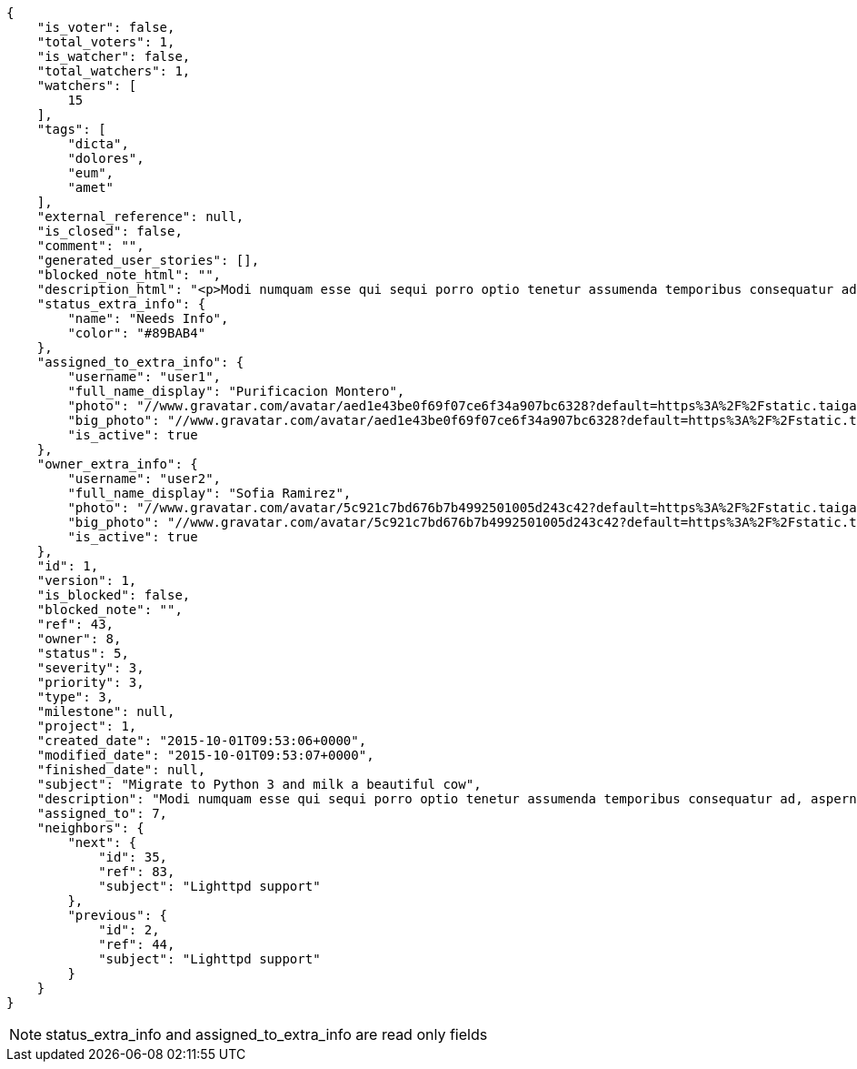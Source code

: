 [source,json]
----
{
    "is_voter": false,
    "total_voters": 1,
    "is_watcher": false,
    "total_watchers": 1,
    "watchers": [
        15
    ],
    "tags": [
        "dicta",
        "dolores",
        "eum",
        "amet"
    ],
    "external_reference": null,
    "is_closed": false,
    "comment": "",
    "generated_user_stories": [],
    "blocked_note_html": "",
    "description_html": "<p>Modi numquam esse qui sequi porro optio tenetur assumenda temporibus consequatur ad, aspernatur veniam perferendis quia asperiores dolorem nihil impedit, libero aperiam quis, perspiciatis soluta quis iste? Id quo assumenda distinctio? Cupiditate corporis distinctio placeat dolor commodi delectus eum recusandae, non autem maiores saepe quia cum quasi nisi, a accusantium laudantium nihil eum adipisci aut voluptas debitis enim. Voluptatum voluptas saepe perferendis, a similique saepe sint iure numquam sed voluptas aliquam, laboriosam voluptate sequi?</p>",
    "status_extra_info": {
        "name": "Needs Info",
        "color": "#89BAB4"
    },
    "assigned_to_extra_info": {
        "username": "user1",
        "full_name_display": "Purificacion Montero",
        "photo": "//www.gravatar.com/avatar/aed1e43be0f69f07ce6f34a907bc6328?default=https%3A%2F%2Fstatic.taiga.io%2Fimg%2Fuser-noimage.png&size=80",
        "big_photo": "//www.gravatar.com/avatar/aed1e43be0f69f07ce6f34a907bc6328?default=https%3A%2F%2Fstatic.taiga.io%2Fimg%2Fuser-noimage.png&size=300",
        "is_active": true
    },
    "owner_extra_info": {
        "username": "user2",
        "full_name_display": "Sofia Ramirez",
        "photo": "//www.gravatar.com/avatar/5c921c7bd676b7b4992501005d243c42?default=https%3A%2F%2Fstatic.taiga.io%2Fimg%2Fuser-noimage.png&size=80",
        "big_photo": "//www.gravatar.com/avatar/5c921c7bd676b7b4992501005d243c42?default=https%3A%2F%2Fstatic.taiga.io%2Fimg%2Fuser-noimage.png&size=300",
        "is_active": true
    },
    "id": 1,
    "version": 1,
    "is_blocked": false,
    "blocked_note": "",
    "ref": 43,
    "owner": 8,
    "status": 5,
    "severity": 3,
    "priority": 3,
    "type": 3,
    "milestone": null,
    "project": 1,
    "created_date": "2015-10-01T09:53:06+0000",
    "modified_date": "2015-10-01T09:53:07+0000",
    "finished_date": null,
    "subject": "Migrate to Python 3 and milk a beautiful cow",
    "description": "Modi numquam esse qui sequi porro optio tenetur assumenda temporibus consequatur ad, aspernatur veniam perferendis quia asperiores dolorem nihil impedit, libero aperiam quis, perspiciatis soluta quis iste? Id quo assumenda distinctio? Cupiditate corporis distinctio placeat dolor commodi delectus eum recusandae, non autem maiores saepe quia cum quasi nisi, a accusantium laudantium nihil eum adipisci aut voluptas debitis enim. Voluptatum voluptas saepe perferendis, a similique saepe sint iure numquam sed voluptas aliquam, laboriosam voluptate sequi?",
    "assigned_to": 7,
    "neighbors": {
        "next": {
            "id": 35,
            "ref": 83,
            "subject": "Lighttpd support"
        },
        "previous": {
            "id": 2,
            "ref": 44,
            "subject": "Lighttpd support"
        }
    }
}
----

[NOTE]
status_extra_info and assigned_to_extra_info are read only fields
